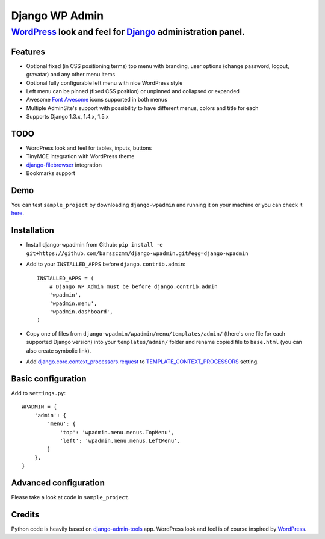 ===============
Django WP Admin
===============

----------------------------------------------------------------------------------------------------------------------
`WordPress <http://wordpress.org/>`_ look and feel for `Django <http://www.djangoproject.com/>`_ administration panel.
----------------------------------------------------------------------------------------------------------------------

Features
--------
* Optional fixed (in CSS positioning terms) top menu with branding, user options (change password, logout, gravatar) and any other menu items
* Optional fully configurable left menu with nice WordPress style
* Left menu can be pinned (fixed CSS position) or unpinned and collapsed or expanded
* Awesome `Font Awesome <http://fortawesome.github.com/Font-Awesome/>`_ icons supported in both menus
* Multiple AdminSite's support with possibility to have different menus, colors and title for each
* Supports Django 1.3.x, 1.4.x, 1.5.x


TODO
----
* WordPress look and feel for tables, inputs, buttons
* TinyMCE integration with WordPress theme
* `django-filebrowser <https://github.com/sehmaschine/django-filebrowser>`_ integration
* Bookmarks support


Demo
----
You can test ``sample_project`` by downloading ``django-wpadmin`` and running it on your machine or you can check it `here <http://django-wpadmin.dev.barszcz.info>`_.


Installation
------------
* Install django-wpadmin from Github: ``pip install -e git+https://github.com/barszczmm/django-wpadmin.git#egg=django-wpadmin``
* Add to your ``INSTALLED_APPS`` before ``django.contrib.admin``::

    INSTALLED_APPS = (
        # Django WP Admin must be before django.contrib.admin
        'wpadmin',
        'wpadmin.menu',
        'wpadmin.dashboard',
    )


* Copy one of files from ``django-wpadmin/wpadmin/menu/templates/admin/`` (there's one file for each supported Django version) into your ``templates/admin/`` folder and rename copied file to ``base.html`` (you can also create symbolic link).
* Add `django.core.context_processors.request <https://docs.djangoproject.com/en/dev/ref/templates/api/#django-core-context-processors-request>`_ to `TEMPLATE_CONTEXT_PROCESSORS <https://docs.djangoproject.com/en/dev/ref/settings/#std:setting-TEMPLATE_CONTEXT_PROCESSORS>`_ setting.

Basic configuration
-------------------

Add to ``settings.py``::

    WPADMIN = {
        'admin': {
            'menu': {
                'top': 'wpadmin.menu.menus.TopMenu',
                'left': 'wpadmin.menu.menus.LeftMenu',
            }
        },
    }


Advanced configuration
----------------------
Please take a look at code in ``sample_project``.


Credits
-------
Python code is heavily based on `django-admin-tools <https://bitbucket.org/izi/django-admin-tools/wiki/Home>`_ app.
WordPress look and feel is of course inspired by `WordPress <http://wordpress.org/>`_.


